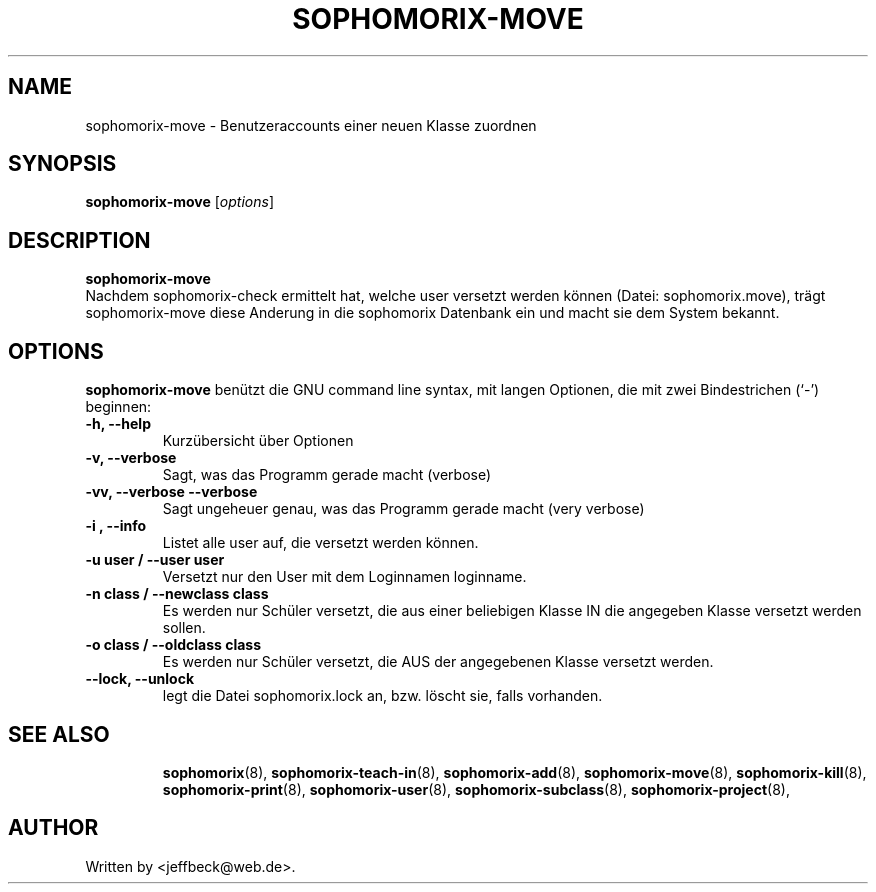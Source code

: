 .\"                                      Hey, EMACS: -*- nroff -*-
.\" First parameter, NAME, should be all caps
.\" Second parameter, SECTION, should be 1-8, maybe w/ subsection
.\" other parameters are allowed: see man(7), man(1)
.TH SOPHOMORIX-MOVE 8 "May 31, 2007"
.\" Please adjust this date whenever revising the manpage.
.\"
.\" Some roff macros, for reference:
.\" .nh        disable hyphenation
.\" .hy        enable hyphenation
.\" .ad l      left justify
.\" .ad b      justify to both left and right margins
.\" .nf        disable filling
.\" .fi        enable filling
.\" .br        insert line break
.\" .sp <n>    insert n+1 empty lines
.\" for manpage-specific macros, see man(7)
.SH NAME
sophomorix-move \- Benutzeraccounts einer neuen Klasse zuordnen
.SH SYNOPSIS
.B sophomorix-move
.RI [ options ] 
.br
.SH DESCRIPTION
.B sophomorix-move
.br
Nachdem sophomorix-check ermittelt hat, welche user versetzt werden
können (Datei: sophomorix.move), trägt sophomorix-move diese Anderung
in die sophomorix Datenbank ein und macht sie dem System bekannt.
.PP
.SH OPTIONS
.B sophomorix-move
benützt die GNU command line syntax, mit langen Optionen, die mit zwei
Bindestrichen (`-') beginnen:
.TP
.B -h, --help
Kurzübersicht über Optionen
.TP
.B -v, --verbose
Sagt, was das Programm gerade macht (verbose)
.TP
.B -vv, --verbose --verbose
Sagt ungeheuer genau, was das Programm gerade macht (very verbose)
.TP
.B -i , --info
Listet alle user auf, die versetzt werden können.
.TP
.B -u user / --user user
Versetzt nur den User mit dem Loginnamen loginname.
.TP
.B -n class / --newclass  class
Es werden nur Schüler versetzt, die aus einer beliebigen Klasse IN die
angegeben Klasse versetzt werden sollen.
.TP
.B -o class / --oldclass class
Es werden nur Schüler versetzt, die AUS der angegebenen Klasse
versetzt werden.
.TP
.B --lock, --unlock
legt die Datei  sophomorix.lock an, bzw. löscht sie, falls vorhanden. 
.TP
.SH SEE ALSO
.BR sophomorix (8),
.BR sophomorix-teach-in (8),
.BR sophomorix-add (8),
.BR sophomorix-move (8),
.BR sophomorix-kill (8),
.BR sophomorix-print (8),
.BR sophomorix-user (8),
.BR sophomorix-subclass (8),
.BR sophomorix-project (8),
.\".BR baz (1).
.\".br
.\"You can see the full options of the Programs by calling for example 
.\".IR "sophomrix-add -h" ,
.
.SH AUTHOR
Written by <jeffbeck@web.de>.
